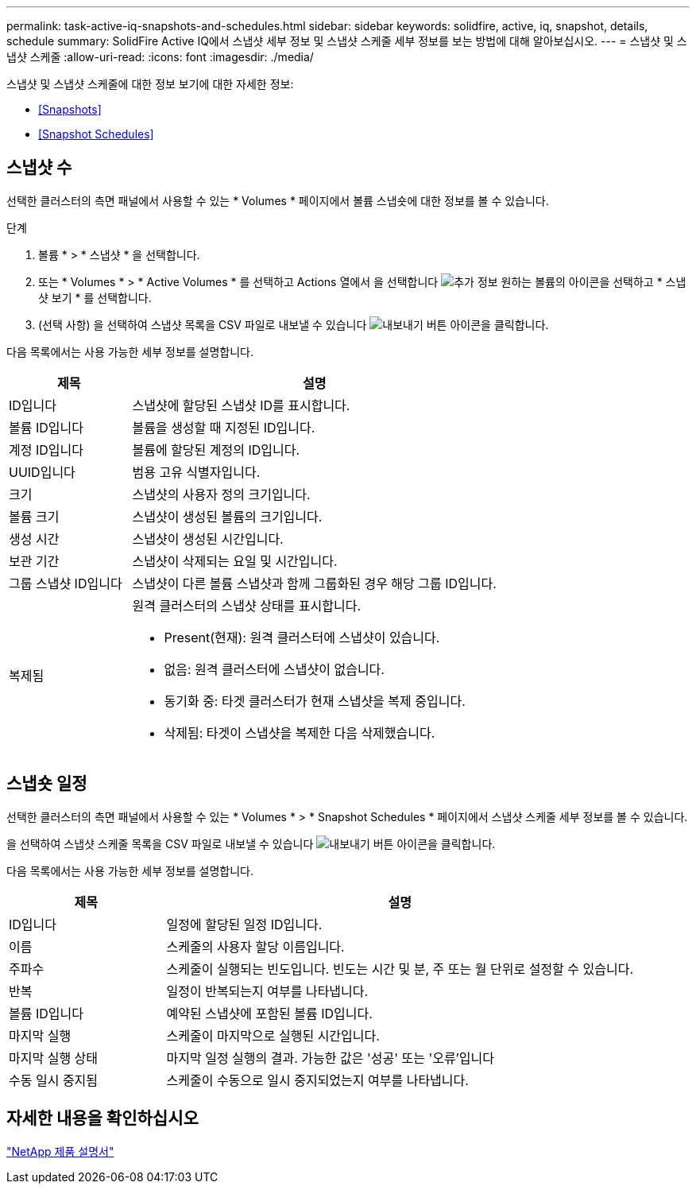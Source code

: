 ---
permalink: task-active-iq-snapshots-and-schedules.html 
sidebar: sidebar 
keywords: solidfire, active, iq, snapshot, details, schedule 
summary: SolidFire Active IQ에서 스냅샷 세부 정보 및 스냅샷 스케줄 세부 정보를 보는 방법에 대해 알아보십시오. 
---
= 스냅샷 및 스냅샷 스케줄
:allow-uri-read: 
:icons: font
:imagesdir: ./media/


[role="lead"]
스냅샷 및 스냅샷 스케줄에 대한 정보 보기에 대한 자세한 정보:

* <<Snapshots>>
* <<Snapshot Schedules>>




== 스냅샷 수

선택한 클러스터의 측면 패널에서 사용할 수 있는 * Volumes * 페이지에서 볼륨 스냅숏에 대한 정보를 볼 수 있습니다.

.단계
. 볼륨 * > * 스냅샷 * 을 선택합니다.
. 또는 * Volumes * > * Active Volumes * 를 선택하고 Actions 열에서 을 선택합니다 image:more_information.PNG["추가 정보"] 원하는 볼륨의 아이콘을 선택하고 * 스냅샷 보기 * 를 선택합니다.
. (선택 사항) 을 선택하여 스냅샷 목록을 CSV 파일로 내보낼 수 있습니다 image:export_button.PNG["내보내기 버튼"] 아이콘을 클릭합니다.


다음 목록에서는 사용 가능한 세부 정보를 설명합니다.

[cols="25,75"]
|===
| 제목 | 설명 


| ID입니다 | 스냅샷에 할당된 스냅샷 ID를 표시합니다. 


| 볼륨 ID입니다 | 볼륨을 생성할 때 지정된 ID입니다. 


| 계정 ID입니다 | 볼륨에 할당된 계정의 ID입니다. 


| UUID입니다 | 범용 고유 식별자입니다. 


| 크기 | 스냅샷의 사용자 정의 크기입니다. 


| 볼륨 크기 | 스냅샷이 생성된 볼륨의 크기입니다. 


| 생성 시간 | 스냅샷이 생성된 시간입니다. 


| 보관 기간 | 스냅샷이 삭제되는 요일 및 시간입니다. 


| 그룹 스냅샷 ID입니다 | 스냅샷이 다른 볼륨 스냅샷과 함께 그룹화된 경우 해당 그룹 ID입니다. 


| 복제됨  a| 
원격 클러스터의 스냅샷 상태를 표시합니다.

* Present(현재): 원격 클러스터에 스냅샷이 있습니다.
* 없음: 원격 클러스터에 스냅샷이 없습니다.
* 동기화 중: 타겟 클러스터가 현재 스냅샷을 복제 중입니다.
* 삭제됨: 타겟이 스냅샷을 복제한 다음 삭제했습니다.


|===


== 스냅숏 일정

선택한 클러스터의 측면 패널에서 사용할 수 있는 * Volumes * > * Snapshot Schedules * 페이지에서 스냅샷 스케줄 세부 정보를 볼 수 있습니다.

을 선택하여 스냅샷 스케줄 목록을 CSV 파일로 내보낼 수 있습니다 image:export_button.PNG["내보내기 버튼"] 아이콘을 클릭합니다.

다음 목록에서는 사용 가능한 세부 정보를 설명합니다.

[cols="25,75"]
|===
| 제목 | 설명 


| ID입니다 | 일정에 할당된 일정 ID입니다. 


| 이름 | 스케줄의 사용자 할당 이름입니다. 


| 주파수 | 스케줄이 실행되는 빈도입니다. 빈도는 시간 및 분, 주 또는 월 단위로 설정할 수 있습니다. 


| 반복 | 일정이 반복되는지 여부를 나타냅니다. 


| 볼륨 ID입니다 | 예약된 스냅샷에 포함된 볼륨 ID입니다. 


| 마지막 실행 | 스케줄이 마지막으로 실행된 시간입니다. 


| 마지막 실행 상태 | 마지막 일정 실행의 결과. 가능한 값은 '성공' 또는 '오류'입니다 


| 수동 일시 중지됨 | 스케줄이 수동으로 일시 중지되었는지 여부를 나타냅니다. 
|===


== 자세한 내용을 확인하십시오

https://www.netapp.com/support-and-training/documentation/["NetApp 제품 설명서"^]

